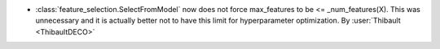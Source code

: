 - :class:`feature_selection.SelectFromModel` now does not force max_features to be <= _num_features(X).
  This was unnecessary and it is actually better not to have this limit for hyperparameter optimization.
  By :user:`Thibault <ThibaultDECO>`
